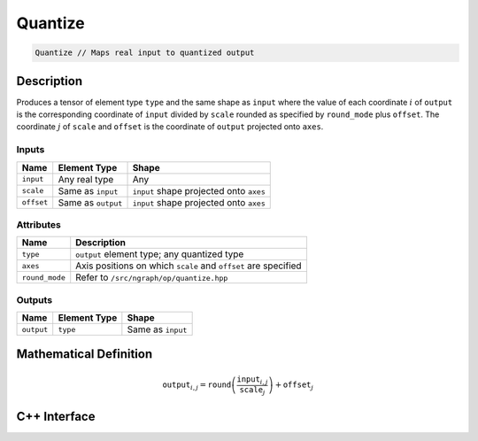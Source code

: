.. quantize.rst: 

########
Quantize
########

.. code-block:: cpp

   Quantize // Maps real input to quantized output

Description
===========

Produces a tensor of element type ``type`` and the same shape as ``input`` 
where the value of each coordinate :math:`i` of ``output`` is the corresponding coordinate of 
``input`` divided by ``scale`` rounded as specified by ``round_mode`` plus ``offset``.
The coordinate :math:`j` of ``scale`` and ``offset`` is the coordinate of ``output`` 
projected onto ``axes``.

Inputs
------

+-----------------+-------------------------+------------------------------------------+
| Name            | Element Type            | Shape                                    |
+=================+=========================+==========================================+
| ``input``       | Any real type           | Any                                      |
+-----------------+-------------------------+------------------------------------------+
| ``scale``       | Same as ``input``       | ``input`` shape projected onto ``axes``  |
+-----------------+-------------------------+------------------------------------------+
| ``offset``      | Same as ``output``      | ``input`` shape projected onto ``axes``  |
+-----------------+-------------------------+------------------------------------------+

Attributes
----------

+-------------------------------+----------------------------------------------------------------+
| Name                          | Description                                                    |
+===============================+================================================================+
| ``type``                      | ``output`` element type; any quantized type                    |
+-------------------------------+----------------------------------------------------------------+
| ``axes``                      | Axis positions on which ``scale`` and ``offset`` are specified |
+-------------------------------+----------------------------------------------------------------+
| ``round_mode``                | Refer to ``/src/ngraph/op/quantize.hpp``                       |
+-------------------------------+----------------------------------------------------------------+



Outputs
-------

+-----------------+-------------------------+---------------------------------------+
| Name            | Element Type            | Shape                                 |
+=================+=========================+=======================================+
| ``output``      | ``type``                | Same as ``input``                     |
+-----------------+-------------------------+---------------------------------------+

Mathematical Definition
=======================

.. math::
  
   \mathtt{output}_{i,j} = \mathtt{round}\left(\frac{\mathtt{input}_{i,j}}{\mathtt{scale}_{j}}\right) + \mathtt{offset}_{j}    

C++ Interface
=============

.. doxygenclass:: ngraph::op::Quantize
   :project: ngraph
   :members: 

